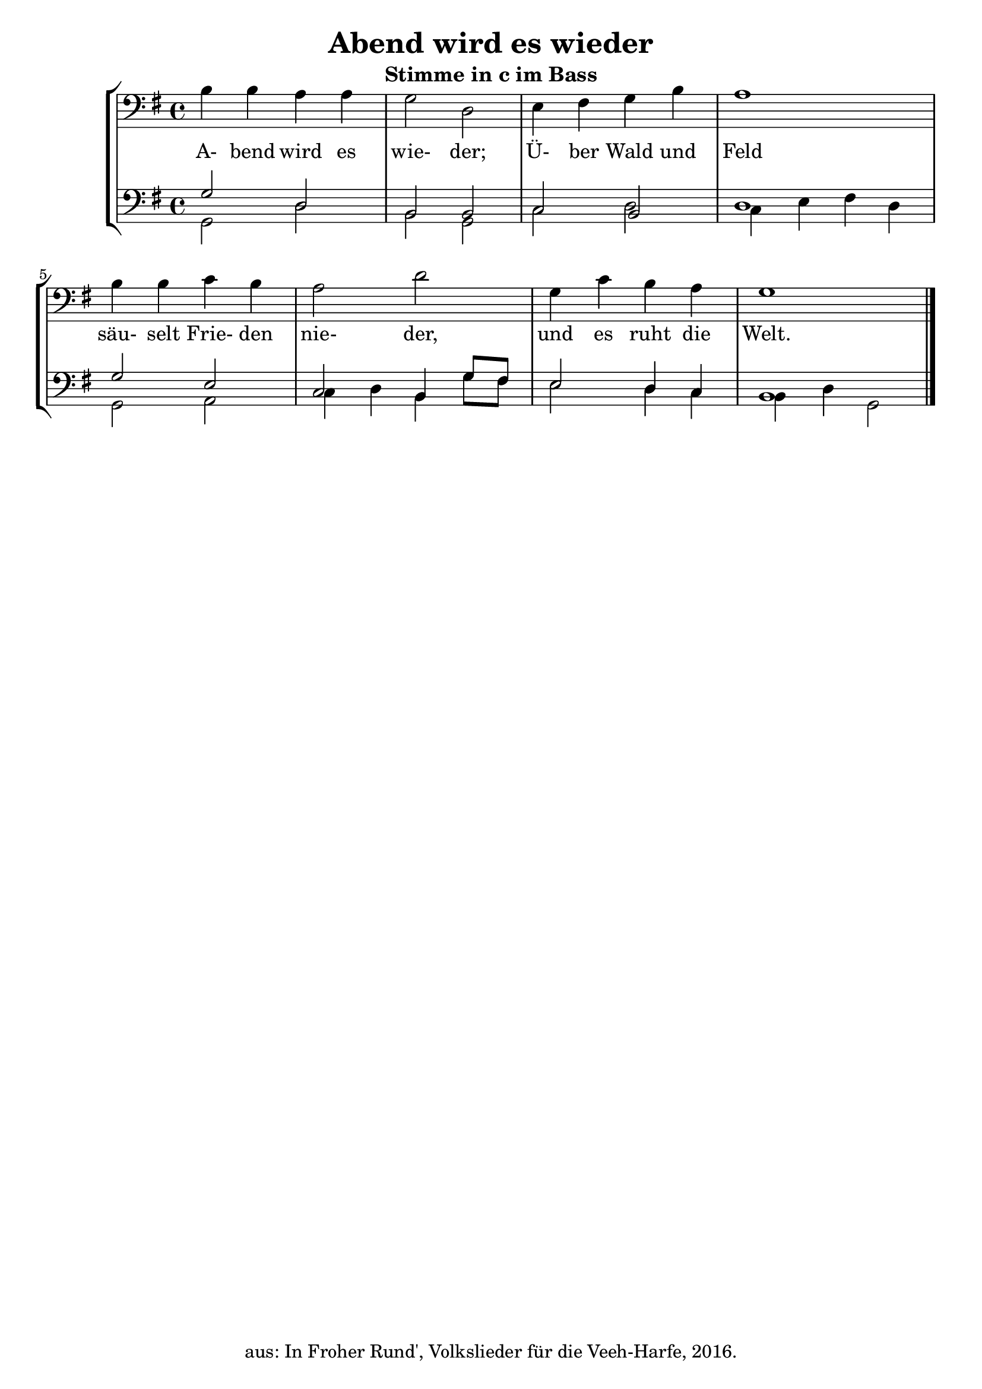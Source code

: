 \version "2.18"
\header {
	title = "Abend wird es wieder"
	subtitle = "Stimme in c im Bass"
	tagline = ""
	copyright = "aus: In Froher Rund', Volkslieder für die Veeh-Harfe, 2016."
}

\score{
	\new StaffGroup
    <<
	\new Staff {
		\time 4/4 \key g \major \clef bass
		\transpose c c, {\relative {
			b'4 b4 a4 a4 | g2 d2
			e4 fis4 g4 b4 | a1
			b4 b4 c4 b4 | a2 d2
			g,4 c4 b4 a4 | g1 \bar "|."
		}}
	}
	\addlyrics {
		A- bend wird es wie- der;
		Ü- ber Wald und Feld
		säu- selt Frie- den nie- der,
		und es ruht die Welt.
	} 
	\new Staff <<
		{
			\time 4/4 \key g \major \clef bass
			\transpose c c, {\relative {
				g'2 d2 | b2 b2 |
				c2 b2 | d1 |
				g2 e2 | c2 b4 g'8 fis8 |
				e2 d4 c4 | b1
			}}
		} \\
		{
			\time 4/4 \key g \major \clef bass
			\transpose c c, {\relative {
				g2 d'2 | b2 g2 |
				c2 d2 | c4 e4 fis4 d4 |
				g,2 a2 | c4 d4 b4 g'8 fis8 |
				e2 d4 c4 | b4 d4 g,2
			}}
		}
	>>
    >>
}

\layout {
	\context {
	\Score
	\override SpacingSpanner.base-shortest-duration = #(ly:make-moment 1/16)
	}
}
